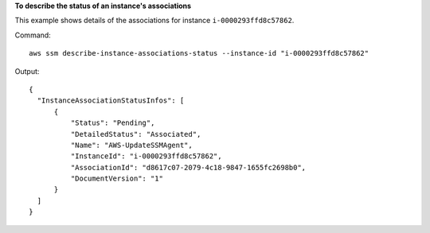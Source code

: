 **To describe the status of an instance's associations**

This example shows details of the associations for instance ``i-0000293ffd8c57862``.

Command::

  aws ssm describe-instance-associations-status --instance-id "i-0000293ffd8c57862"

Output::

  {
    "InstanceAssociationStatusInfos": [
        {
            "Status": "Pending",
            "DetailedStatus": "Associated",
            "Name": "AWS-UpdateSSMAgent",
            "InstanceId": "i-0000293ffd8c57862",
            "AssociationId": "d8617c07-2079-4c18-9847-1655fc2698b0",
            "DocumentVersion": "1"
        }
    ]
  }
